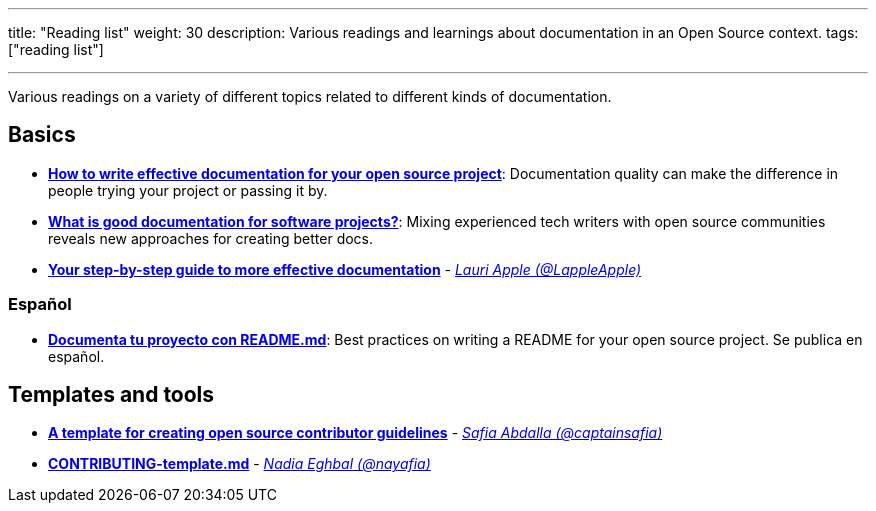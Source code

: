 ---
title: "Reading list"
weight: 30
description: Various readings and learnings about documentation in an Open Source context.
tags: ["reading list"]

---

Various readings on a variety of different topics related to different kinds of documentation.


== Basics

* https://opensource.com/article/20/3/documentation[*How to write effective documentation for your open source project*]:
  Documentation quality can make the difference in people trying your project or passing it by.
* https://opensource.com/article/20/4/documentation[*What is good documentation for software projects?*]:
  Mixing experienced tech writers with open source communities reveals new approaches for creating better docs.
* https://opensource.com/open-organization/17/10/readme-maturity-model[*Your step-by-step guide to more effective documentation*] - _https://github.com/LappleApple[Lauri Apple (@LappleApple)]_

=== Español

* https://web.archive.org/web/20200811152256/https://musarte.dev/documenta-tu-proyecto-con-readme-md/[*Documenta tu proyecto con README.md*]:
  Best practices on writing a README for your open source project.
  Se publica en español.


== Templates and tools

* https://opensource.com/life/16/3/contributor-guidelines-template-and-tips[*A template for creating open source contributor guidelines*] - _https://github.com/captainsafia[Safia Abdalla (@captainsafia)]_
* https://github.com/nayafia/contributing-template/blob/master/CONTRIBUTING-template.md[*CONTRIBUTING-template.md*] - _https://github.com/nayafia[Nadia Eghbal (@nayafia)]_
